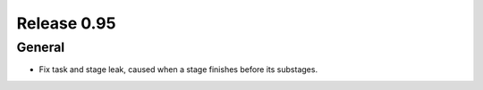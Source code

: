 ============
Release 0.95
============

General
-------

* Fix task and stage leak, caused when a stage finishes before its substages.
